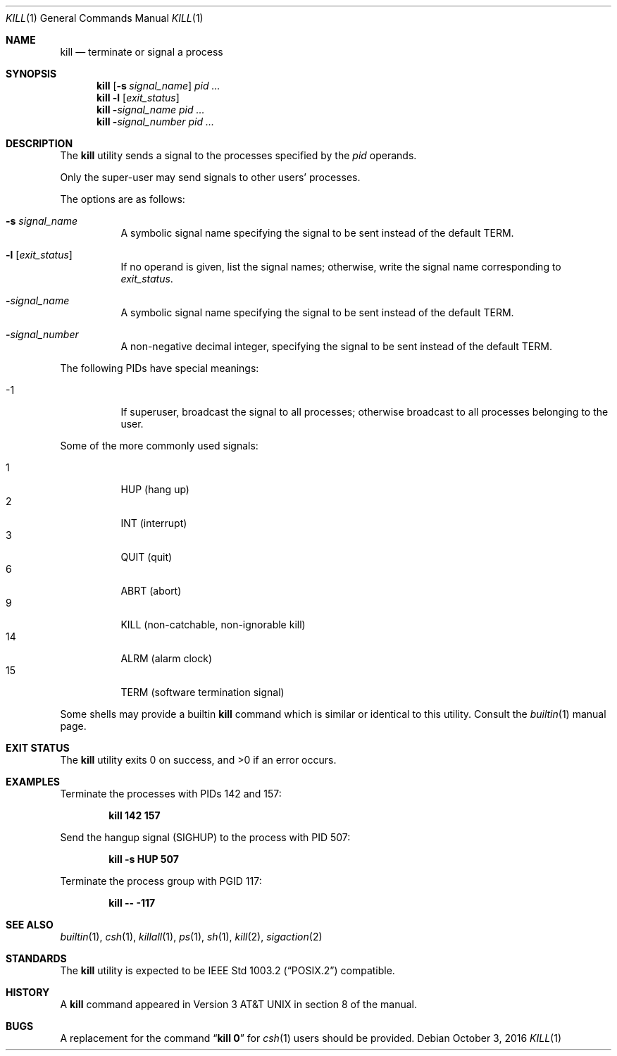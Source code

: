 .\"-
.\" Copyright (c) 1980, 1990, 1993
.\"	The Regents of the University of California.  All rights reserved.
.\"
.\" This code is derived from software contributed to Berkeley by
.\" the Institute of Electrical and Electronics Engineers, Inc.
.\"
.\" Redistribution and use in source and binary forms, with or without
.\" modification, are permitted provided that the following conditions
.\" are met:
.\" 1. Redistributions of source code must retain the above copyright
.\"    notice, this list of conditions and the following disclaimer.
.\" 2. Redistributions in binary form must reproduce the above copyright
.\"    notice, this list of conditions and the following disclaimer in the
.\"    documentation and/or other materials provided with the distribution.
.\" 3. Neither the name of the University nor the names of its contributors
.\"    may be used to endorse or promote products derived from this software
.\"    without specific prior written permission.
.\"
.\" THIS SOFTWARE IS PROVIDED BY THE REGENTS AND CONTRIBUTORS ``AS IS'' AND
.\" ANY EXPRESS OR IMPLIED WARRANTIES, INCLUDING, BUT NOT LIMITED TO, THE
.\" IMPLIED WARRANTIES OF MERCHANTABILITY AND FITNESS FOR A PARTICULAR PURPOSE
.\" ARE DISCLAIMED.  IN NO EVENT SHALL THE REGENTS OR CONTRIBUTORS BE LIABLE
.\" FOR ANY DIRECT, INDIRECT, INCIDENTAL, SPECIAL, EXEMPLARY, OR CONSEQUENTIAL
.\" DAMAGES (INCLUDING, BUT NOT LIMITED TO, PROCUREMENT OF SUBSTITUTE GOODS
.\" OR SERVICES; LOSS OF USE, DATA, OR PROFITS; OR BUSINESS INTERRUPTION)
.\" HOWEVER CAUSED AND ON ANY THEORY OF LIABILITY, WHETHER IN CONTRACT, STRICT
.\" LIABILITY, OR TORT (INCLUDING NEGLIGENCE OR OTHERWISE) ARISING IN ANY WAY
.\" OUT OF THE USE OF THIS SOFTWARE, EVEN IF ADVISED OF THE POSSIBILITY OF
.\" SUCH DAMAGE.
.\"
.\"	@(#)kill.1	8.2 (Berkeley) 4/28/95
.\" $FreeBSD: releng/12.1/bin/kill/kill.1 314436 2017-02-28 23:42:47Z imp $
.\"
.Dd October 3, 2016
.Dt KILL 1
.Os
.Sh NAME
.Nm kill
.Nd terminate or signal a process
.Sh SYNOPSIS
.Nm
.Op Fl s Ar signal_name
.Ar pid ...
.Nm
.Fl l
.Op Ar exit_status
.Nm
.Fl Ar signal_name
.Ar pid ...
.Nm
.Fl Ar signal_number
.Ar pid ...
.Sh DESCRIPTION
The
.Nm
utility sends a signal to the processes specified by the
.Ar pid
operands.
.Pp
Only the super-user may send signals to other users' processes.
.Pp
The options are as follows:
.Bl -tag -width indent
.It Fl s Ar signal_name
A symbolic signal name specifying the signal to be sent instead of the
default
.Dv TERM .
.It Fl l Op Ar exit_status
If no operand is given, list the signal names; otherwise, write
the signal name corresponding to
.Ar exit_status .
.It Fl Ar signal_name
A symbolic signal name specifying the signal to be sent instead of the
default
.Dv TERM .
.It Fl Ar signal_number
A non-negative decimal integer, specifying the signal to be sent instead
of the default
.Dv TERM .
.El
.Pp
The following PIDs have special meanings:
.Bl -tag -width indent
.It -1
If superuser, broadcast the signal to all processes; otherwise broadcast
to all processes belonging to the user.
.El
.Pp
Some of the more commonly used signals:
.Pp
.Bl -tag -width indent -compact
.It 1
HUP (hang up)
.It 2
INT (interrupt)
.It 3
QUIT (quit)
.It 6
ABRT (abort)
.It 9
KILL (non-catchable, non-ignorable kill)
.It 14
ALRM (alarm clock)
.It 15
TERM (software termination signal)
.El
.Pp
Some shells may provide a builtin
.Nm
command which is similar or identical to this utility.
Consult the
.Xr builtin 1
manual page.
.Sh EXIT STATUS
.Ex -std
.Sh EXAMPLES
Terminate
the processes with PIDs 142 and 157:
.Pp
.Dl "kill 142 157"
.Pp
Send the hangup signal
.Pq Dv SIGHUP
to the process with PID 507:
.Pp
.Dl "kill -s HUP 507"
.Pp
Terminate the process group with PGID 117:
.Pp
.Dl "kill -- -117"
.Sh SEE ALSO
.Xr builtin 1 ,
.Xr csh 1 ,
.Xr killall 1 ,
.Xr ps 1 ,
.Xr sh 1 ,
.Xr kill 2 ,
.Xr sigaction 2
.Sh STANDARDS
The
.Nm
utility is expected to be
.St -p1003.2
compatible.
.Sh HISTORY
A
.Nm
command appeared in
.At v3
in section 8 of the manual.
.Sh BUGS
A replacement for the command
.Dq Li kill 0
for
.Xr csh 1
users should be provided.
